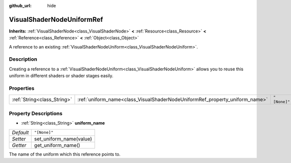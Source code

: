 :github_url: hide

.. Generated automatically by tools/scripts/make_rst.py in Rebel Engine's source tree.
.. DO NOT EDIT THIS FILE, but the VisualShaderNodeUniformRef.xml source instead.
.. The source is found in docs or modules/<name>/docs.

.. _class_VisualShaderNodeUniformRef:

VisualShaderNodeUniformRef
==========================

**Inherits:** :ref:`VisualShaderNode<class_VisualShaderNode>` **<** :ref:`Resource<class_Resource>` **<** :ref:`Reference<class_Reference>` **<** :ref:`Object<class_Object>`

A reference to an existing :ref:`VisualShaderNodeUniform<class_VisualShaderNodeUniform>`.

Description
-----------

Creating a reference to a :ref:`VisualShaderNodeUniform<class_VisualShaderNodeUniform>` allows you to reuse this uniform in different shaders or shader stages easily.

Properties
----------

+-----------------------------+-----------------------------------------------------------------------------+--------------+
| :ref:`String<class_String>` | :ref:`uniform_name<class_VisualShaderNodeUniformRef_property_uniform_name>` | ``"[None]"`` |
+-----------------------------+-----------------------------------------------------------------------------+--------------+

Property Descriptions
---------------------

.. _class_VisualShaderNodeUniformRef_property_uniform_name:

- :ref:`String<class_String>` **uniform_name**

+-----------+-------------------------+
| *Default* | ``"[None]"``            |
+-----------+-------------------------+
| *Setter*  | set_uniform_name(value) |
+-----------+-------------------------+
| *Getter*  | get_uniform_name()      |
+-----------+-------------------------+

The name of the uniform which this reference points to.

.. |virtual| replace:: :abbr:`virtual (This method should typically be overridden by the user to have any effect.)`
.. |const| replace:: :abbr:`const (This method has no side effects. It doesn't modify any of the instance's member variables.)`
.. |vararg| replace:: :abbr:`vararg (This method accepts any number of arguments after the ones described here.)`
